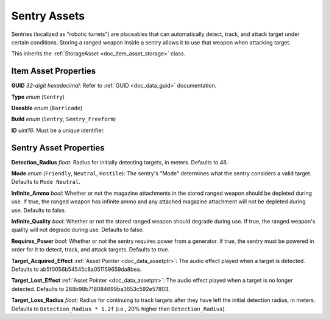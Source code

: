 .. _doc_item_asset_sentry:

Sentry Assets
=============

Sentries (localized as "robotic turrets") are placeables that can automatically detect, track, and attack target under certain conditions. Storing a ranged weapon inside a sentry allows it to use that weapon when attacking target.

This inherits the :ref:`StorageAsset <doc_item_asset_storage>` class.

Item Asset Properties
---------------------

**GUID** *32-digit hexadecimal*: Refer to :ref:`GUID <doc_data_guid>` documentation.

**Type** *enum* (``Sentry``)

**Useable** *enum* (``Barricade``)

**Build** *enum* (``Sentry``, ``Sentry_Freeform``)

**ID** *uint16*: Must be a unique identifier.

Sentry Asset Properties
-----------------------

**Detection_Radius** *float*: Radius for initially detecting targets, in meters. Defaults to 48.

**Mode** *enum* (``Friendly``, ``Neutral``, ``Hostile``): The sentry's "Mode" determines what the sentry considers a valid target. Defaults to ``Mode Neutral``.

**Infinite_Ammo** *bool*: Whether or not the magazine attachments in the stored ranged weapon should be depleted during use. If true, the ranged weapon has infinite ammo and any attached magazine attachment will not be depleted during use. Defaults to false.

**Infinite_Quality** *bool*: Whether or not the stored ranged weapon should degrade during use. If true, the ranged weapon's quality will not degrade during use. Defaults to false.

**Requires_Power** *bool*: Whether or not the sentry requires power from a generator. If true, the sentry must be powered in order for it to detect, track, and attack targets. Defaults to true.

**Target_Acquired_Effect** :ref:`Asset Pointer <doc_data_assetptr>`: The audio effect played when a target is detected. Defaults to ab5f0056b54545c8a051159659da8bea.

**Target_Lost_Effect** :ref:`Asset Pointer <doc_data_assetptr>`: The audio effect played when a target is no longer detected. Defaults to 288b98b718084699ba3653c592e57803.

**Target_Loss_Radius** *float*: Radius for continuing to track targets after they have left the initial detection radius, in meters. Defaults to ``Detection_Radius * 1.2f`` (i.e., 20% higher than ``Detection_Radius``).